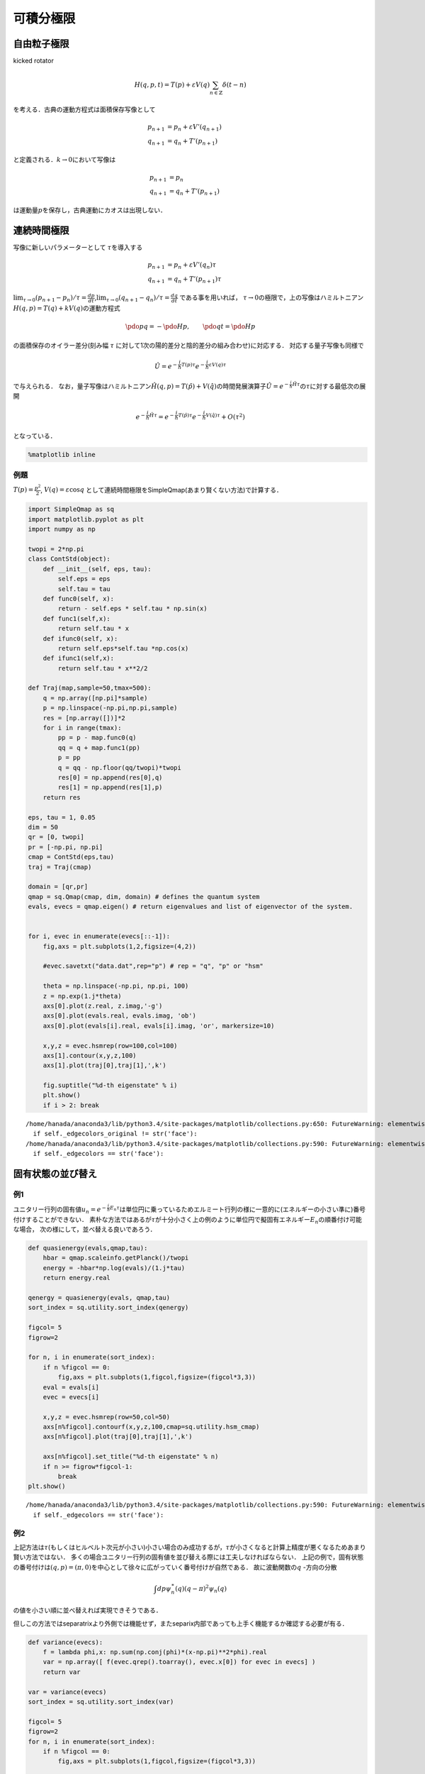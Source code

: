 
可積分極限
==========

自由粒子極限
------------

kicked rotator

.. math::


   H(q,p,t)  = T(p) + \varepsilon V(q)\sum_{n\in\mathbb{Z}}\delta(t-n) 

を考える．古典の運動方程式は面積保存写像として

.. math::


   p_{n+1} & = p_{n} + \varepsilon V'(q_{n+1}) \\
   q_{n+1} & = q_{n} + T'(p_{n+1})

と定義される．\ :math:`k\to0`\ において写像は

.. math::


   p_{n+1} & = p_{n} \\
   q_{n+1} & = q_{n} + T'(p_{n+1})

は運動量\ :math:`p`\ を保存し，古典運動にカオスは出現しない．

連続時間極限
------------

写像に新しいパラメーターとして :math:`\tau`\ を導入する

.. math::


   p_{n+1} & = p_{n} + \varepsilon V'(q_{n})\tau \\
   q_{n+1} & = q_{n} + T'(p_{n+1})\tau

:math:`\lim_{\tau\to0} (p_{n+1} - p_{n})/\tau = \frac{dp}{dt}`,\ :math:`\lim_{\tau\to0} (q_{n+1} - q_{n} )/\tau = \frac{dq}{dt}`
である事を用いれば，
:math:`\tau\to0`\ の極限で，上の写像はハミルトニアン\ :math:`H(q,p)=T(q) + kV(q)`\ の運動方程式

.. math::


   \pdo{p}{q} = -\pdo{H}{p},\qquad
   \pdo{q}{t} = \pdo{H}{p}

の面積保存のオイラー差分(刻み幅 :math:`\tau`
に対して1次の陽的差分と陰的差分の組み合わせ)に対応する．
対応する量子写像も同様で

.. math::


   \hat{U} = e^{-\frac{i}{\hbar}T(p)\tau}e^{-\frac{i}{\hbar}\varepsilon V(q)\tau}

で与えられる．
なお，量子写像はハミルトニアン\ :math:`\hat{H}(q,p) = T(\hat{p}) + V(\hat{q})`\ の時間発展演算子\ :math:`\hat{U}=e^{-\frac{i}{\hbar}\hat{H}\tau}`\ の\ :math:`\tau`\ に対する最低次の展開

.. math::


   e^{-\frac{i}{\hbar}\hat{H}\tau} =  e^{-\frac{i}{\hbar}T(\hat{p})\tau}e^{-\frac{i}{\hbar}V(\hat{q})\tau} + O(\tau^2)

となっている．

.. code:: python

    %matplotlib inline

例題
~~~~

:math:`T(p)=\frac{p^2}{2}`, :math:`V(q)=\varepsilon\cos q`
として連続時間極限をSimpleQmap(あまり賢くない方法)で計算する．

.. code:: python

    import SimpleQmap as sq
    import matplotlib.pyplot as plt
    import numpy as np
    
    twopi = 2*np.pi
    class ContStd(object):
        def __init__(self, eps, tau):
            self.eps = eps
            self.tau = tau
        def func0(self, x):
            return - self.eps * self.tau * np.sin(x)
        def func1(self,x):
            return self.tau * x
        def ifunc0(self, x):
            return self.eps*self.tau *np.cos(x)
        def ifunc1(self,x):
            return self.tau * x**2/2
    
    def Traj(map,sample=50,tmax=500):
        q = np.array([np.pi]*sample)
        p = np.linspace(-np.pi,np.pi,sample)
        res = [np.array([])]*2
        for i in range(tmax):
            pp = p - map.func0(q)
            qq = q + map.func1(pp)
            p = pp
            q = qq - np.floor(qq/twopi)*twopi
            res[0] = np.append(res[0],q)
            res[1] = np.append(res[1],p)
        return res
    
    eps, tau = 1, 0.05
    dim = 50
    qr = [0, twopi]
    pr = [-np.pi, np.pi]
    cmap = ContStd(eps,tau)
    traj = Traj(cmap)
    
    domain = [qr,pr]
    qmap = sq.Qmap(cmap, dim, domain) # defines the quantum system
    evals, evecs = qmap.eigen() # return eigenvalues and list of eigenvector of the system.
    
    
    for i, evec in enumerate(evecs[::-1]):
        fig,axs = plt.subplots(1,2,figsize=(4,2))
    
        #evec.savetxt("data.dat",rep="p") # rep = "q", "p" or "hsm"
    
        theta = np.linspace(-np.pi, np.pi, 100)
        z = np.exp(1.j*theta)
        axs[0].plot(z.real, z.imag,'-g')
        axs[0].plot(evals.real, evals.imag, 'ob')
        axs[0].plot(evals[i].real, evals[i].imag, 'or', markersize=10)
    
        x,y,z = evec.hsmrep(row=100,col=100)
        axs[1].contour(x,y,z,100)
        axs[1].plot(traj[0],traj[1],',k')
    
        fig.suptitle("%d-th eigenstate" % i)
        plt.show()
        if i > 2: break
        


.. parsed-literal::

    /home/hanada/anaconda3/lib/python3.4/site-packages/matplotlib/collections.py:650: FutureWarning: elementwise comparison failed; returning scalar instead, but in the future will perform elementwise comparison
      if self._edgecolors_original != str('face'):
    /home/hanada/anaconda3/lib/python3.4/site-packages/matplotlib/collections.py:590: FutureWarning: elementwise comparison failed; returning scalar instead, but in the future will perform elementwise comparison
      if self._edgecolors == str('face'):



.. image:: integ_files/integ_3_1.png



.. image:: integ_files/integ_3_2.png



.. image:: integ_files/integ_3_3.png



.. image:: integ_files/integ_3_4.png


固有状態の並び替え
------------------

例1
~~~

ユニタリー行列の固有値\ :math:`u_n = e^{-\frac{i}{\hbar}E_n\tau}`\ は単位円に乗っているためエルミート行列の様に一意的に(エネルギーの小さい準に)番号付けすることができない．
素朴な方法ではあるが\ :math:`\tau`\ が十分小さく上の例のように単位円で擬固有エネルギー\ :math:`E_n`\ の順番付け可能な場合，
次の様にして，並べ替える良いであろう．

.. code:: python

    def quasienergy(evals,qmap,tau):
        hbar = qmap.scaleinfo.getPlanck()/twopi
        energy = -hbar*np.log(evals)/(1.j*tau)
        return energy.real
    
    qenergy = quasienergy(evals, qmap,tau)
    sort_index = sq.utility.sort_index(qenergy)
    
    figcol= 5
    figrow=2
    
    for n, i in enumerate(sort_index):
        if n %figcol == 0:
            fig,axs = plt.subplots(1,figcol,figsize=(figcol*3,3))
        eval = evals[i]
        evec = evecs[i]
    
        x,y,z = evec.hsmrep(row=50,col=50)
        axs[n%figcol].contourf(x,y,z,100,cmap=sq.utility.hsm_cmap)
        axs[n%figcol].plot(traj[0],traj[1],',k')
    
        axs[n%figcol].set_title("%d-th eigenstate" % n)
        if n >= figrow*figcol-1:
            break
    plt.show()        



.. parsed-literal::

    /home/hanada/anaconda3/lib/python3.4/site-packages/matplotlib/collections.py:590: FutureWarning: elementwise comparison failed; returning scalar instead, but in the future will perform elementwise comparison
      if self._edgecolors == str('face'):



.. image:: integ_files/integ_5_1.png



.. image:: integ_files/integ_5_2.png


例2
~~~

上記方法は\ :math:`\tau`\ (もしくはヒルベルト次元が小さい)小さい場合のみ成功するが，:math:`\tau`\ が小さくなると計算上精度が悪くなるためあまり賢い方法ではない．
多くの場合ユニタリー行列の固有値を並び替える際には工夫しなければならない．
上記の例で，固有状態の番号付けは\ :math:`(q,p)=(\pi,0)`\ を中心として徐々に広がっていく番号付けが自然である．
故に波動関数の\ :math:`q` -方向の分散

.. math::


   \int dp \psi^\ast_n(q)(q-\pi)^2\psi_n(q)

の値を小さい順に並べ替えれば実現できそうである．

但しこの方法ではseparatrixより外側では機能せず，またseparix内部であっても上手く機能するか確認する必要が有る．

.. code:: python

    def variance(evecs):
        f = lambda phi,x: np.sum(np.conj(phi)*(x-np.pi)**2*phi).real
        var = np.array([ f(evec.qrep().toarray(), evec.x[0]) for evec in evecs] )
        return var
    
    var = variance(evecs)
    sort_index = sq.utility.sort_index(var)
    
    figcol= 5
    figrow=2
    for n, i in enumerate(sort_index):
        if n %figcol == 0:
            fig,axs = plt.subplots(1,figcol,figsize=(figcol*3,3))
    
        eval = evals[i]
        evec = evecs[i]
    
        x,y,z = evec.hsmrep(row=50,col=50)
        axs[n%figcol].contourf(x,y,z,100,cmap=sq.utility.hsm_cmap)
        axs[n%figcol].plot(traj[0],traj[1],',k')
    
        axs[n%figcol].set_title("%d-th eigenstate" % n)
        if n >= figrow*figcol-1:
            break
    plt.show()        


.. parsed-literal::

    /home/hanada/anaconda3/lib/python3.4/site-packages/matplotlib/collections.py:590: FutureWarning: elementwise comparison failed; returning scalar instead, but in the future will perform elementwise comparison
      if self._edgecolors == str('face'):



.. image:: integ_files/integ_7_1.png



.. image:: integ_files/integ_7_2.png


